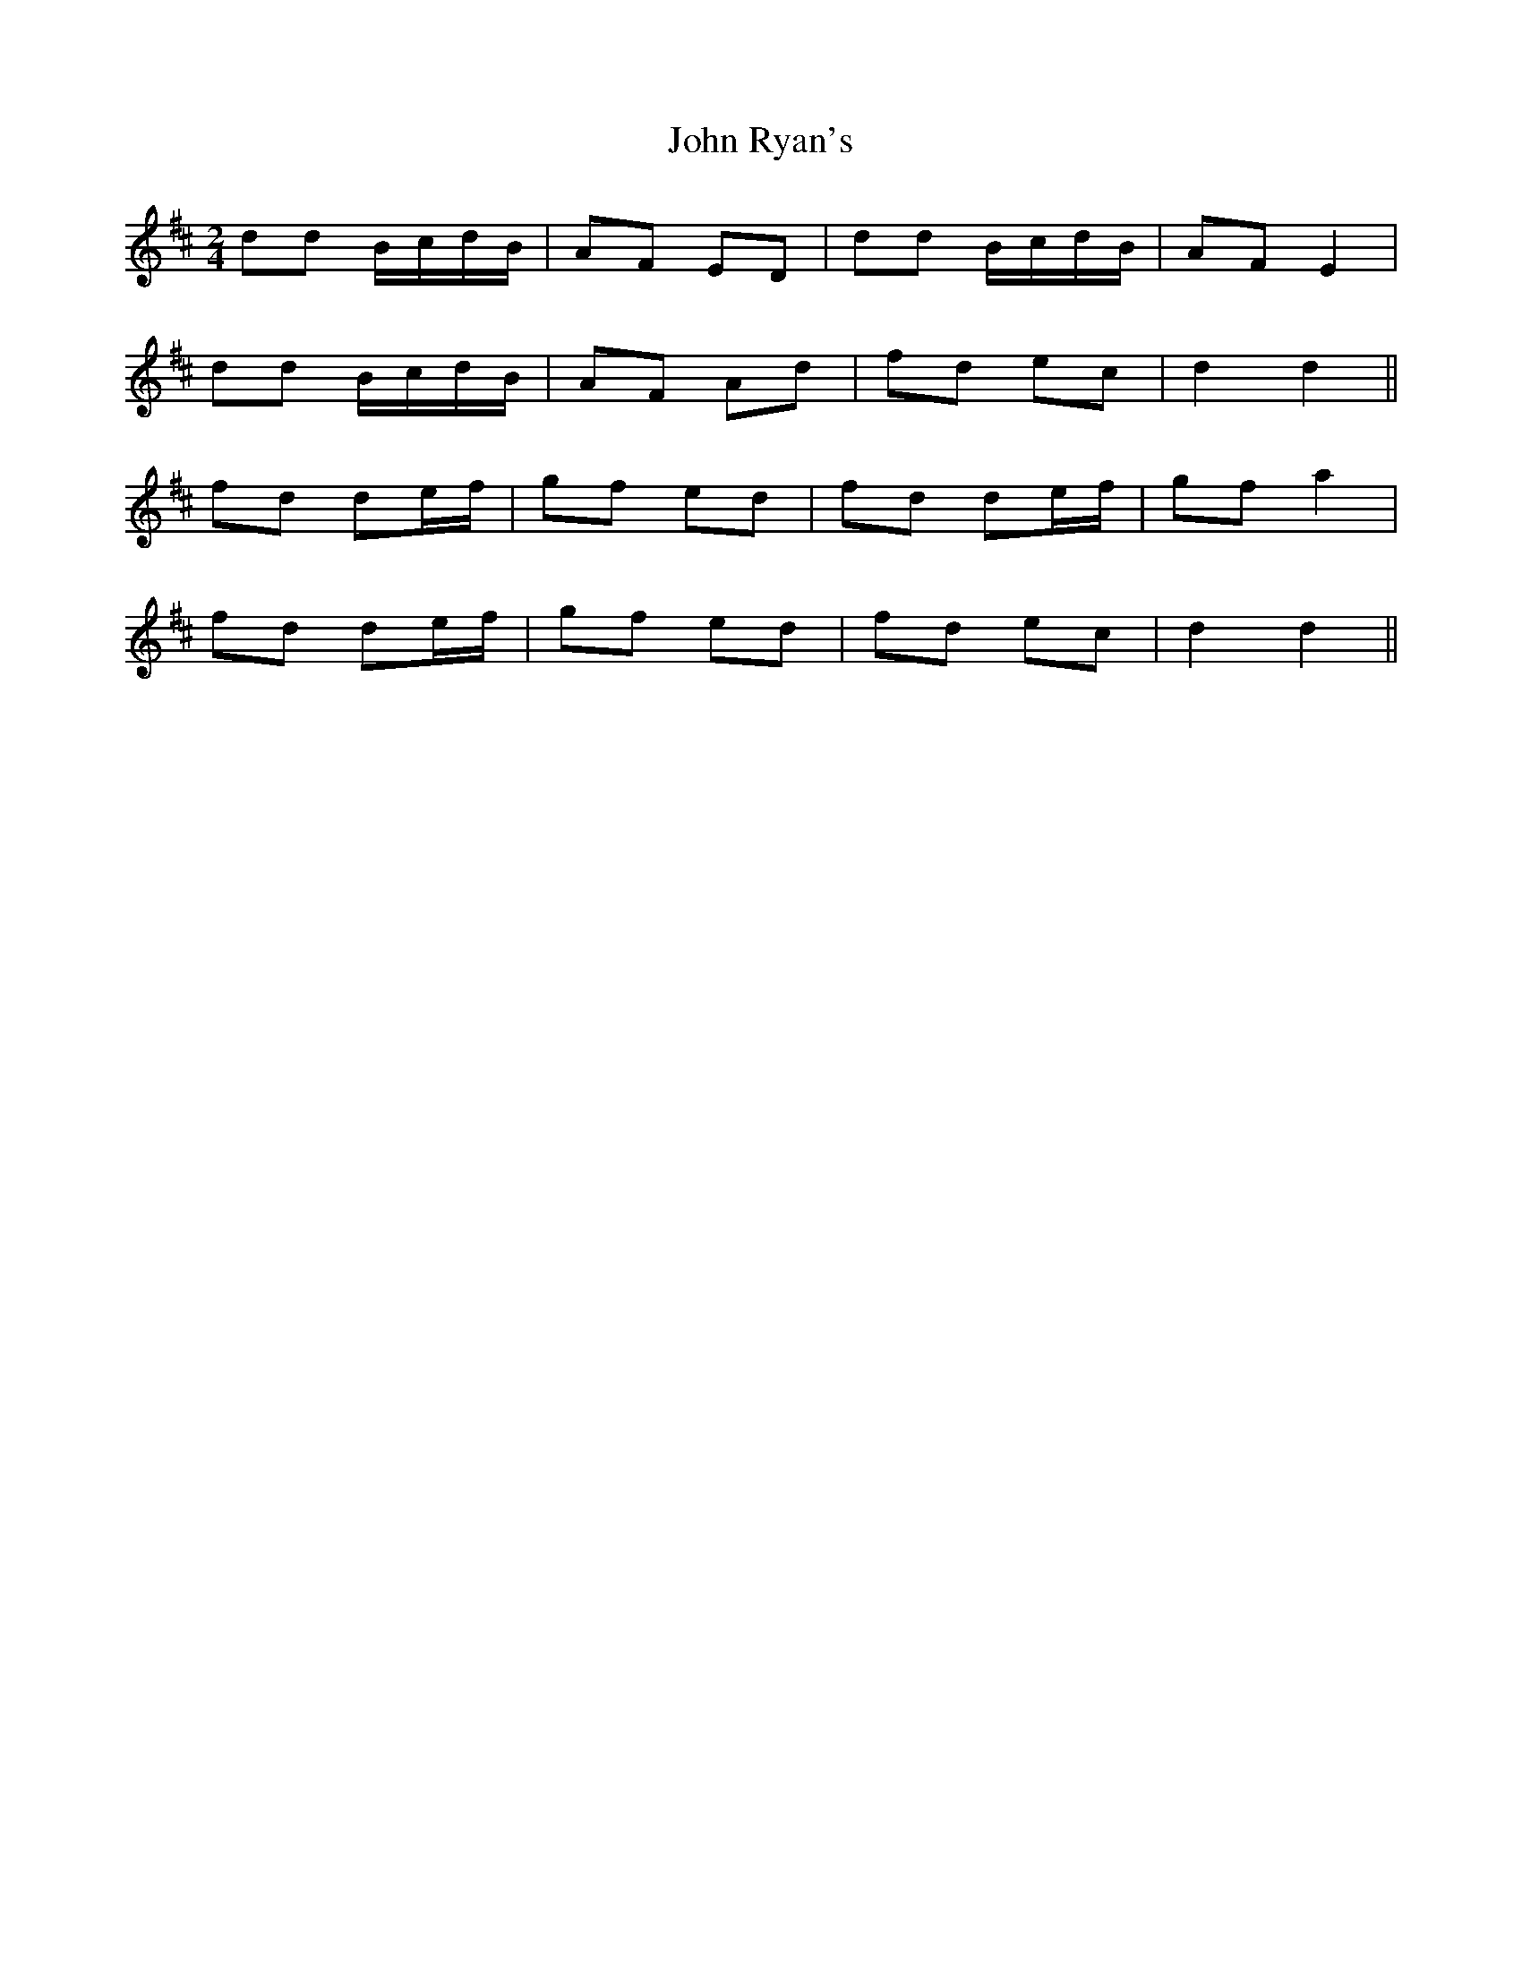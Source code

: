 X: 1
T: John Ryan's
Z: b.maloney
S: https://thesession.org/tunes/441#setting441
R: polka
M: 2/4
L: 1/8
K: Dmaj
dd B/c/d/B/ | AF ED | dd B/c/d/B/ | AF E2 |
dd B/c/d/B/ | AF Ad | fd ec | d2 d2 ||
fd de/f/ | gf ed | fd de/f/ | gf a2 |
fd de/f/ | gf ed | fd ec | d2 d2 ||
